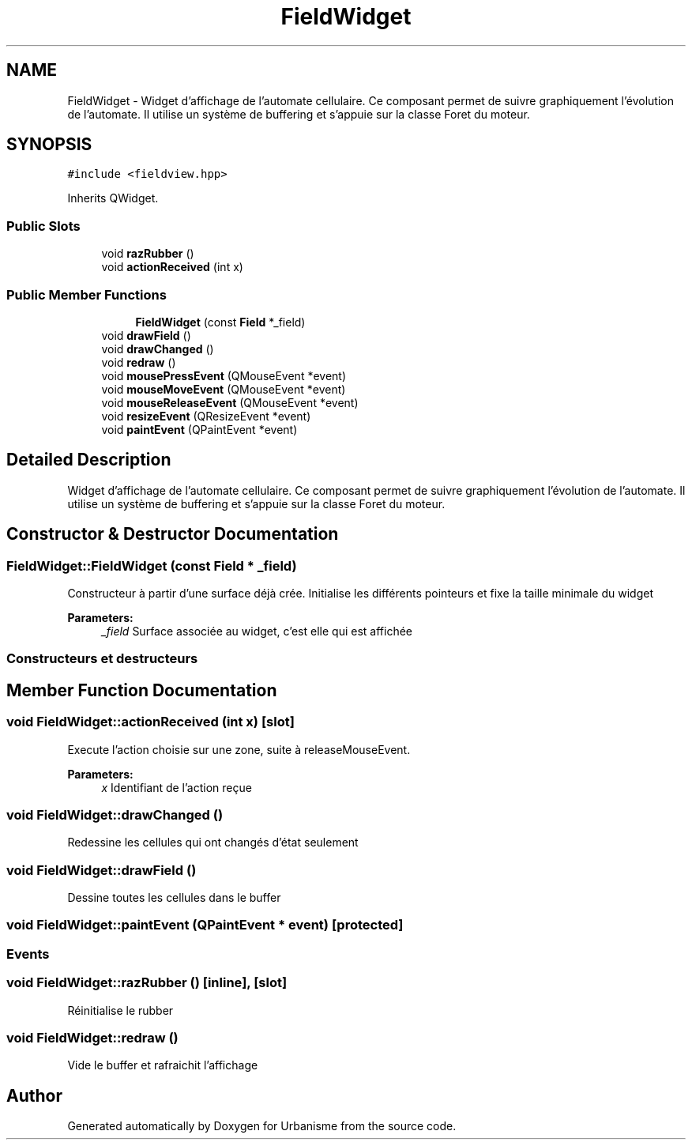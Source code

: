 .TH "FieldWidget" 3 "Mon May 9 2016" "Version 0.1" "Urbanisme" \" -*- nroff -*-
.ad l
.nh
.SH NAME
FieldWidget \- Widget d'affichage de l'automate cellulaire\&. Ce composant permet de suivre graphiquement l'évolution de l'automate\&. Il utilise un système de buffering et s'appuie sur la classe Foret du moteur\&.  

.SH SYNOPSIS
.br
.PP
.PP
\fC#include <fieldview\&.hpp>\fP
.PP
Inherits QWidget\&.
.SS "Public Slots"

.in +1c
.ti -1c
.RI "void \fBrazRubber\fP ()"
.br
.ti -1c
.RI "void \fBactionReceived\fP (int x)"
.br
.in -1c
.SS "Public Member Functions"

.PP
.RI "\fB\fP"
.br

.in +1c
.in +1c
.ti -1c
.RI "\fBFieldWidget\fP (const \fBField\fP *_field)"
.br
.in -1c
.in -1c
.in +1c
.ti -1c
.RI "void \fBdrawField\fP ()"
.br
.ti -1c
.RI "void \fBdrawChanged\fP ()"
.br
.ti -1c
.RI "void \fBredraw\fP ()"
.br
.in -1c
.in +1c
.ti -1c
.RI "void \fBmousePressEvent\fP (QMouseEvent *event)"
.br
.ti -1c
.RI "void \fBmouseMoveEvent\fP (QMouseEvent *event)"
.br
.ti -1c
.RI "void \fBmouseReleaseEvent\fP (QMouseEvent *event)"
.br
.ti -1c
.RI "void \fBresizeEvent\fP (QResizeEvent *event)"
.br
.ti -1c
.RI "void \fBpaintEvent\fP (QPaintEvent *event)"
.br
.in -1c
.SH "Detailed Description"
.PP 
Widget d'affichage de l'automate cellulaire\&. Ce composant permet de suivre graphiquement l'évolution de l'automate\&. Il utilise un système de buffering et s'appuie sur la classe Foret du moteur\&. 
.SH "Constructor & Destructor Documentation"
.PP 
.SS "FieldWidget::FieldWidget (const \fBField\fP * _field)"
Constructeur à partir d'une surface déjà crée\&. Initialise les différents pointeurs et fixe la taille minimale du widget 
.PP
\fBParameters:\fP
.RS 4
\fI_field\fP Surface associée au widget, c'est elle qui est affichée
.RE
.PP
.SS ""
.PP
Constructeurs et destructeurs 
.SS ""

.SH "Member Function Documentation"
.PP 
.SS "void FieldWidget::actionReceived (int x)\fC [slot]\fP"
Execute l'action choisie sur une zone, suite à releaseMouseEvent\&. 
.PP
\fBParameters:\fP
.RS 4
\fIx\fP Identifiant de l'action reçue 
.RE
.PP

.SS "void FieldWidget::drawChanged ()"
Redessine les cellules qui ont changés d'état seulement 
.SS "void FieldWidget::drawField ()"
Dessine toutes les cellules dans le buffer 
.SS "void FieldWidget::paintEvent (QPaintEvent * event)\fC [protected]\fP"

.SS ""
.PP
Events 
.SS ""

.SS "void FieldWidget::razRubber ()\fC [inline]\fP, \fC [slot]\fP"
Réinitialise le rubber 
.SS "void FieldWidget::redraw ()"
Vide le buffer et rafraichit l'affichage 

.SH "Author"
.PP 
Generated automatically by Doxygen for Urbanisme from the source code\&.
